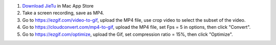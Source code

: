 1. `Download JieTu <https://apps.apple.com/cn/app/%E6%88%AA%E5%9B%BE-jietu-%E5%BF%AB%E9%80%9F%E6%A0%87%E6%B3%A8-%E4%BE%BF%E6%8D%B7%E5%88%86%E4%BA%AB%E7%9A%84%E6%88%AA%E5%B1%8F%E5%B7%A5%E5%85%B7/id1059334054?mt=12>`_ in Mac App Store
2. Take a screen recording, save as MP4.
3. Go to https://ezgif.com/video-to-gif, upload the MP4 file, use crop video to select the subset of the video.
4. Go to https://cloudconvert.com/mp4-to-gif, upload the MP4 file, set Fps = 5 in options, then click "Convert".
5. Go to https://ezgif.com/optimize, upload the Gif, set compression ratio = 15%, then click "Optimize".
